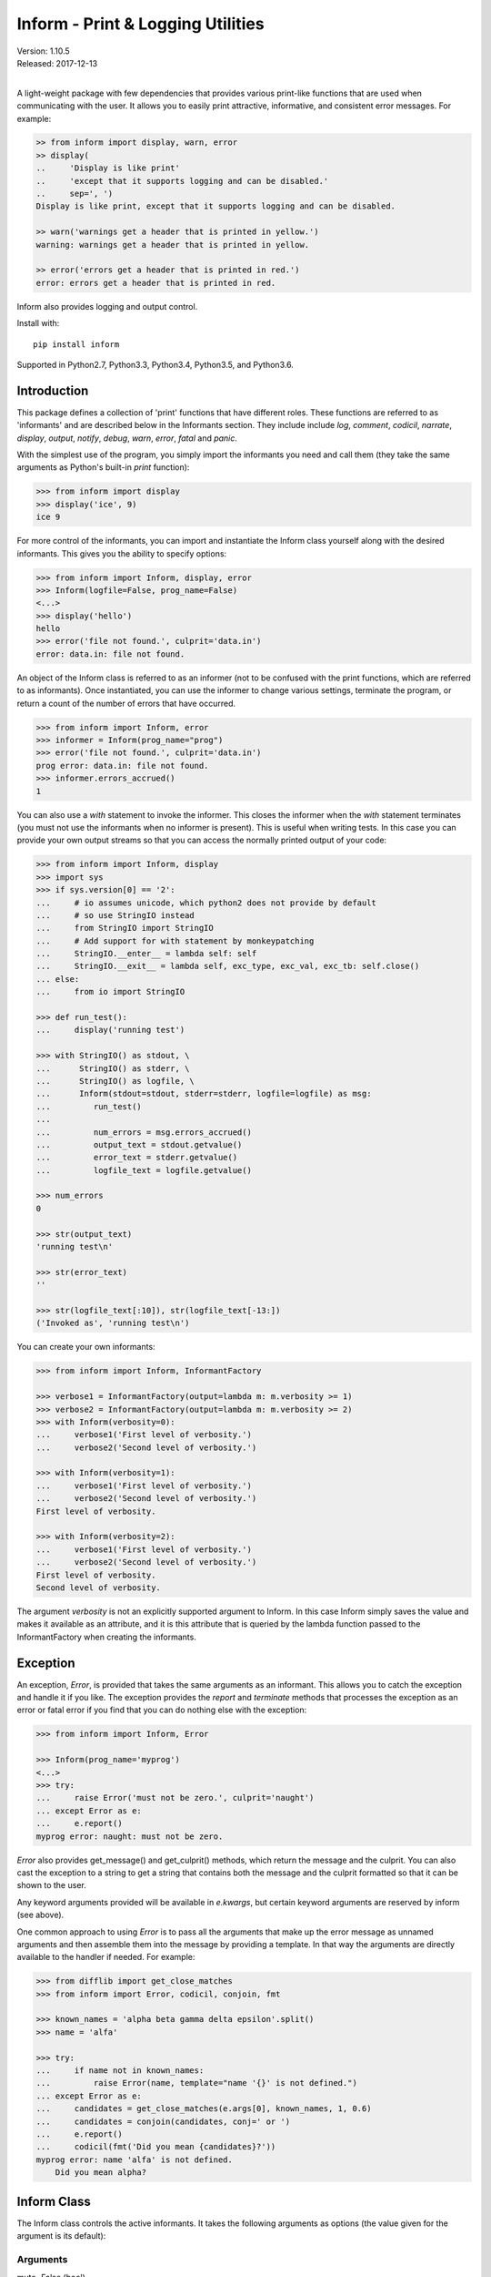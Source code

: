 Inform - Print & Logging Utilities
==================================

.. image:: https://img.shields.io/travis/KenKundert/inform/master.svg
    :target: https://travis-ci.org/KenKundert/inform

.. image:: https://img.shields.io/coveralls/KenKundert/inform.svg
    :target: https://coveralls.io/r/KenKundert/inform

.. image:: https://img.shields.io/pypi/v/inform.svg
    :target: https://pypi.python.org/pypi/inform

.. image:: https://img.shields.io/pypi/pyversions/inform.svg
    :target: https://pypi.python.org/pypi/inform/

.. IGNORE: pypi statistics are broken and unlikely to be fixed
    .. image:: https://img.shields.io/pypi/dd/inform.svg
        :target: https://pypi.python.org/pypi/inform/

| Version: 1.10.5
| Released: 2017-12-13
|

A light-weight package with few dependencies that provides various print-like 
functions that are used when communicating with the user. It allows you to 
easily print attractive, informative, and consistent error messages.  For 
example:

.. code-block:: python

    >> from inform import display, warn, error
    >> display(
    ..     'Display is like print'
    ..     'except that it supports logging and can be disabled.'
    ..     sep=', ')
    Display is like print, except that it supports logging and can be disabled.

    >> warn('warnings get a header that is printed in yellow.')
    warning: warnings get a header that is printed in yellow.

    >> error('errors get a header that is printed in red.')
    error: errors get a header that is printed in red.

Inform also provides logging and output control.

Install with::

    pip install inform

Supported in Python2.7, Python3.3, Python3.4, Python3.5, and Python3.6.


Introduction
------------

This package defines a collection of 'print' functions that have different 
roles.  These functions are referred to as 'informants' and are described below 
in the Informants section. They include include *log*, *comment*, *codicil*, 
*narrate*, *display*, *output*, *notify*, *debug*, *warn*, *error*, *fatal* and 
*panic*.

With the simplest use of the program, you simply import the informants you need 
and call them (they take the same arguments as Python's built-in *print* 
function):

.. code-block:: python

    >>> from inform import display
    >>> display('ice', 9)
    ice 9

For more control of the informants, you can import and instantiate the Inform 
class yourself along with the desired informants.  This gives you the ability to 
specify options:

.. code-block:: python

    >>> from inform import Inform, display, error
    >>> Inform(logfile=False, prog_name=False)
    <...>
    >>> display('hello')
    hello
    >>> error('file not found.', culprit='data.in')
    error: data.in: file not found.

An object of the Inform class is referred to as an informer (not to be confused 
with the print functions, which are  referred to as informants). Once 
instantiated, you can use the informer to change various settings, terminate the 
program, or return a count of the number of errors that have occurred.

.. code-block:: python

    >>> from inform import Inform, error
    >>> informer = Inform(prog_name="prog")
    >>> error('file not found.', culprit='data.in')
    prog error: data.in: file not found.
    >>> informer.errors_accrued()
    1

You can also use a *with* statement to invoke the informer. This closes the 
informer when the *with* statement terminates (you must not use the informants 
when no informer is present). This is useful when writing tests. In this case 
you can provide your own output streams so that you can access the normally 
printed output of your code:

.. code-block:: python

    >>> from inform import Inform, display
    >>> import sys
    >>> if sys.version[0] == '2':
    ...     # io assumes unicode, which python2 does not provide by default
    ...     # so use StringIO instead
    ...     from StringIO import StringIO
    ...     # Add support for with statement by monkeypatching
    ...     StringIO.__enter__ = lambda self: self
    ...     StringIO.__exit__ = lambda self, exc_type, exc_val, exc_tb: self.close()
    ... else:
    ...     from io import StringIO

    >>> def run_test():
    ...     display('running test')

    >>> with StringIO() as stdout, \
    ...      StringIO() as stderr, \
    ...      StringIO() as logfile, \
    ...      Inform(stdout=stdout, stderr=stderr, logfile=logfile) as msg:
    ...         run_test()
    ...
    ...         num_errors = msg.errors_accrued()
    ...         output_text = stdout.getvalue()
    ...         error_text = stderr.getvalue()
    ...         logfile_text = logfile.getvalue()

    >>> num_errors
    0

    >>> str(output_text)
    'running test\n'

    >>> str(error_text)
    ''

    >>> str(logfile_text[:10]), str(logfile_text[-13:])
    ('Invoked as', 'running test\n')

You can create your own informants:

.. code-block:: python

    >>> from inform import Inform, InformantFactory

    >>> verbose1 = InformantFactory(output=lambda m: m.verbosity >= 1)
    >>> verbose2 = InformantFactory(output=lambda m: m.verbosity >= 2)
    >>> with Inform(verbosity=0):
    ...     verbose1('First level of verbosity.')
    ...     verbose2('Second level of verbosity.')

    >>> with Inform(verbosity=1):
    ...     verbose1('First level of verbosity.')
    ...     verbose2('Second level of verbosity.')
    First level of verbosity.

    >>> with Inform(verbosity=2):
    ...     verbose1('First level of verbosity.')
    ...     verbose2('Second level of verbosity.')
    First level of verbosity.
    Second level of verbosity.

The argument *verbosity* is not an explicitly supported argument to Inform.  In 
this case Inform simply saves the value and makes it available as an attribute, 
and it is this attribute that is queried by the lambda function passed to the 
InformantFactory when creating the informants.


Exception
---------
An exception, *Error*, is provided that takes the same arguments as an 
informant.  This allows you to catch the exception and handle it if you like.  
The exception provides the *report* and *terminate* methods that processes the 
exception as an error or fatal error if you find that you can do nothing else 
with the exception:

.. code-block:: python

    >>> from inform import Inform, Error

    >>> Inform(prog_name='myprog')
    <...>
    >>> try:
    ...     raise Error('must not be zero.', culprit='naught')
    ... except Error as e:
    ...     e.report()
    myprog error: naught: must not be zero.

*Error* also provides get_message() and get_culprit() methods, which return the 
message and the culprit. You can also cast the exception to a string to get 
a string that contains both the message and the culprit formatted so that it can 
be shown to the user.

Any keyword arguments provided will be available in *e.kwargs*, but certain 
keyword arguments are reserved by inform (see above).

One common approach to using *Error* is to pass all the arguments that make up 
the error message as unnamed arguments and then assemble them into the message 
by providing a template.  In that way the arguments are directly available to 
the handler if needed. For example:

.. code-block:: python

    >>> from difflib import get_close_matches
    >>> from inform import Error, codicil, conjoin, fmt

    >>> known_names = 'alpha beta gamma delta epsilon'.split()
    >>> name = 'alfa'

    >>> try:
    ...     if name not in known_names:
    ...         raise Error(name, template="name '{}' is not defined.")
    ... except Error as e:
    ...     candidates = get_close_matches(e.args[0], known_names, 1, 0.6)
    ...     candidates = conjoin(candidates, conj=' or ')
    ...     e.report()
    ...     codicil(fmt('Did you mean {candidates}?'))
    myprog error: name 'alfa' is not defined.
        Did you mean alpha?


Inform Class
------------
The Inform class controls the active informants. It takes the following 
arguments as options (the value given for the argument is its default):

Arguments
"""""""""

mute=False (bool)
   With the provided informants all output is suppressed when set (it is still 
   logged). This is generally used when the program being run is being run by 
   another program that is generating its own messages and does not want the 
   user confused by additional messages. In this case, the calling program is 
   responsible for observing and reacting to the exit status of the called 
   program.
quiet=False (bool):
   With the provided informants normal output is suppressed when set (it is 
   still logged). This is used when the user has indicated that they are 
   uninterested in any conversational messages and just want to see the 
   essentials (generally error messages).
verbose=False (bool):
   With the provided informants comments are output to user when set; normally 
   they are just logged. Comments are generally used to document unusual 
   occurrences that might warrant the user's attention.
narrate=False (bool):
   With the provided informants narration is output to user when set, normally 
   it is just logged.  Narration is generally used to inform the user as to what 
   is going on. This can help place errors and warnings in context so that they 
   are easier to understand.
logfile=False (string or stream):
   May be a string, in which case it is taken to be the path of the logfile.  
   May be *True*, in which case ./.<prog_name>.log is used.  May be an open 
   stream.  Or it may be *False*, in which case no log file is created.
prog_name=True (string):
   The program name. Is appended to the message headers and used to create the 
   default logfile name. May be a string, in which case it is used as the name 
   of the program.  May be *True*, in which case basename(argv[0]) is used.  May 
   be *False* to indicate that program name should not be added to message 
   headers.
argv=None (list of strings):
   System command line arguments (logged). By default, sys.argv is used. If 
   False is passed in, argv is not logged and argv[0] is not available to be the 
   program name.
version=None (string):
   Program version (logged if provided).
termination_callback=None (func):
   A function that is called at program termination.
colorscheme='dark' (*None*, 'light', or 'dark'):
   Color scheme to use. *None* indicates that messages should not be colorized.  
   Colors are not used if output stream is not a TTY.
flush=False (bool):
   Flush the stream after each write. Is useful if you program is crashing, 
   causing loss of the latest writes. Can cause programs to run considerably 
   slower if they produce a lot of output. Not available with python2.
stdout=None (stream):
   Messages are sent here by default. Generally used for testing. If 
   not given, sys.stdout is used.
stderr=None (stream):
   Termination messages are sent here by default. Generally used for 
   testing.  If not given, sys.stderr is used.
length_thresh=80
   If length of line would be greater than this, split header from body.
culprit_sep=', '
   Join string used for culprit collections.
\**kwargs:
   Any additional keyword arguments are made attributes that are ignored by 
   Inform, but may be accessed by the informants.

Methods
"""""""

The Inform class provides the following user accessible methods. Most of these 
methods are also available as functions, which act on the current informer.

suppress_output():
   Allows you to change the mute flag (only available as a method).

set_logfile():
   Allows you to change the logfile (only available as a method).

done():
   Terminates the program normally (exit status is 0).

terminate(status = *None*):
   Terminate the program with the given exit status. If specified, the exit 
   status should be a positive integer less than 128. Usually, the following 
   values are used:

   | 0: success  
   | 1: unexpected error 
   | 2: invalid invocation
   | 3: panic

   If the exit status is not specified, then the exit status is set to 1 if an 
   error occurred and 0 otherwise.

   You may also pass a string for the status, in which case the program prints 
   the string to stderr and terminates with an exit status of 1.

terminate_if_errors(status=1):
   Terminate the program with the given exit status if an error has occurred.  

errors_accrued(reset = *False*):
   Return the number of errors that have accrued.

disconnect():
   Deactivate the current informer, restoring the default.

Functions
"""""""""

Several of the above methods are also available as stand-alone functions that 
act on the currently active informer.  This make it easy to use their 
functionality even if you do not have local access to the informer. They are:

| done()
| terminate()
| terminate_if_errors()
| errors_accrued()

InformantFactory Class
----------------------
The InformantFactory class takes the following arguments:

severity = *None*:
   Messages with severities get headers. The header consists of the severity, 
   the program name (if desired), and the culprit (if provided). If the message 
   text does not contain a newline it is appended to the header.  Otherwise the 
   message text is indented and placed on the next line.
is_error = *False*:
   Should message be counted as an error.
log = *True*:
   Send message to the log file. May be a boolean or a function that accepts the 
   Inform object as an argument and returns a boolean.
output = *True*:
   Send to the output stream. May be a boolean or a function that accepts the 
   Inform object as an argument and returns a boolean.
notify = *False*:
   Send message to the notifier.  The notifier will display the message that 
   appears temporarily in a bubble at the top of the screen.  May be a boolean 
   or a function that accepts the informer as an argument and returns a boolean.
terminate = *False*:
   Terminate the program, exit status is the value of the terminate unless 
   *terminate* is *True*, in which case 1 is returned if an error occurred and 
   0 otherwise.
is_continuation = *False*:
   This message is a continuation of the previous message.  It will use the 
   properties of the previous message (output, log, message color, etc) and if 
   the previous message had a header, that header is not output and instead the 
   message is indented.
message_color = *None*:
   Color used to display the message. Choose from *black*, *red*, *green*, 
   *yellow*, *blue*, *magenta*, *cyan*, *white*.
header_color = *None*:
   Color used to display the header, if one is produced.

An object of InformantFactory is referred to as an informant. It is generally 
treated as a function that is called to produce the desired output.

.. code-block:: python

    >>> from inform import InformantFactory

    >>> succeed = InformantFactory(message_color='green')
    >>> fail = InformantFactory(message_color='red')

    >>> succeed('This message would be green.')
    This message would be green.

    >>> fail('This message would be red.')
    This message would be red.


Standard Informants
-------------------

The following informants are provided. All of the informants except panic and 
debug do not produce any output if *mute* is set.

log
"""

.. code-block:: python

   log = InformantFactory(
       output=False,
       log=True,
   )

Saves a message to the log file without displaying it.


comment
"""""""

.. code-block:: python

   comment = InformantFactory(
       output=lambda informer: informer.verbose and not informer.mute,
       log=True,
       message_color='cyan',
   )

Displays a message only if *verbose* is set. Logs the message. The message is 
displayed in cyan.

Comments are generally used to document unusual occurrences that might warrant 
the user's attention.

codicil
"""""""

.. code-block:: python

   codicil = InformantFactory(is_continuation=True)

Continues a previous message. Continued messages inherit the properties (output, 
log, message color, etc) of the previous message.  If the previous message had 
a header, that header is not output and instead the message is indented.

.. code-block:: python

    >>> from inform import Inform, warn, codicil
    >>> informer = Inform(prog_name="myprog")
    >>> warn('file not found.', culprit='ghost')
    myprog warning: ghost: file not found.

    >>> codicil('skipping')
        skipping


narrate
"""""""

.. code-block:: python

   narrate = InformantFactory(
       output=lambda informer: informer.narrate and not informer.mute,
       log=True,
       message_color='blue',
   )

Displays a message only if *narrate* is set. Logs the message. The message is 
displayed in blue.

Narration is generally used to inform the user as to what is going on. This can 
help place errors and warnings in context so that they are easier to understand.
Distinguishing narration from comments allows them to colored differently and 
controlled separately.


display
"""""""

.. code-block:: python

   display = InformantFactory(
       output=lambda informer: not informer.quiet and not informer.mute,
       log=True,
   )

Displays a message if *quiet* is not set. Logs the message.

.. code-block:: python

    >>> from inform import display
    >>> display('We the people ...')
    We the people ...


output
""""""

.. code-block:: python

   output = InformantFactory(
       output=lambda informer: not informer.mute,
       log=True,
   )

Displays and logs a message. This is used for messages that are not errors that 
are noteworthy enough that they need to get through even though the user has 
asked for quiet.

.. code-block:: python

    >>> from inform import output
    >>> output('We the people ...')
    We the people ...


notify
""""""

.. code-block:: python

   notify = InformantFactory(
       notify=True,
       log=True,
   )

Temporarily display the message in a bubble at the top of the screen.  Also 
prints the message on the standard output and sends it to the log file.  This is 
used for messages that the user is otherwise unlikely to see because they have 
no access to the standard output.

.. code-block:: python

    >>> from inform import output
    >>> output('We the people ...')
    We the people ...


debug
"""""

.. code-block:: python

   debug = InformantFactory(
       severity='DEBUG',
       output=True,
       log=True,
       header_color='magenta',
   )

Displays and logs a debugging message. A header with the label *DEBUG* is added 
to the message and the header is colored magenta.

.. code-block:: python

    >>> from inform import Inform, debug
    >>> informer = Inform(prog_name="myprog")
    >>> debug('HERE!')
    myprog DEBUG: HERE!

The *debug* informant is being deprecated in favor of the debugging functions 
``ddd()``, ``ppp()``, ``sss()`` and ``vvv()``.


warn
""""

.. code-block:: python

   warn = InformantFactory(
       severity='warning',
       header_color='yellow',
       output=lambda informer: not informer.quiet and not informer.mute,
       log=True,
   )

Displays and logs a warning message. A header with the label *warning* is added 
to the message and the header is colored yellow.

.. code-block:: python

    >>> from inform import Inform, warn
    >>> informer = Inform(prog_name="myprog")
    >>> warn('file not found, skipping.', culprit='ghost')
    myprog warning: ghost: file not found, skipping.


error
"""""

.. code-block:: python

   error = InformantFactory(
       severity='error',
       is_error=True,
       header_color='red',
       output=lambda informer: not informer.mute,
       log=True,
   )

Displays and logs an error message. A header with the label *error* is added to 
the message and the header is colored red.

.. code-block:: python

    >>> from inform import Inform, error
    >>> informer = Inform(prog_name="myprog")
    >>> error('invalid value specified, expected number.', culprit='count')
    myprog error: count: invalid value specified, expected number.

fatal
"""""

.. code-block:: python

   fatal = InformantFactory(
       severity='error',
       is_error=True,
       terminate=1,
       header_color='red',
       output=lambda informer: not informer.mute,
       log=True,
   )

Displays and logs an error message. A header with the label *error* is added to 
the message and the header is colored red. The program is terminated with an 
exit status of 1.


panic
"""""

.. code-block:: python

   panic = InformantFactory(
       severity='internal error (please report)',
       is_error=True,
       terminate=3,
       header_color='red',
       output=True,
       log=True,
   )

Displays and logs a panic message. A header with the label *internal error* is 
added to the message and the header is colored red. The program is terminated 
with an exit status of 3.


Informant Control
-----------------

The exception (Error) and all informants take arguments very much like the 
standard print function: unnamed arguments are converted to strings and joined 
together to produce the output, the named arguments act to control the process.  
The available controls (named arguments) are:

sep = ' ':
   Specifies the string used to join the unnamed arguments.
template = None:
   A template that if present interpolates the arguments to form the final 
   message rather than simply joining the unnamed arguments with *sep*. The 
   template is a string, and its *format* method is called with the unnamed and 
   named arguments of the message passed as arguments.
end = '\\n':
   Specifies a string to append to the message.
wrap = False:
   Specifies whether message should be wrapped. *wrap* may be True, in which 
   case the default width of 70 is used.  Alternately, you may specify the 
   desired width. The wrapping occurs on the final message after the arguments 
   have been joined.
culprit = *None*:
   A string that is added to the beginning of the message that identifies the 
   culprit (the object for which the problem being reported was found). May also 
   be a collection of strings, in which case they are joined with *culprit_sep* 
   (default is ', ').
file = stdout:
   The destination stream (a file pointer).
flush = *False*:
   Whether the message should flush the destination stream (not available in 
   python2).

Here is an example that demonstrates the wrap and composite culprit features.

..  code-block:: python

   >>> value = -1
   >>> error(
   ...     'Encountered illegal value',
   ...     value,
   ...     'when filtering. Consider regenerating data again.',
   ...     culprit=('input.data', 32), wrap=True,
   ... )
   myprog error: input.data, 32:
       Encountered illegal value -1 when filtering. Consider regenerating
       data again.


Utilities
---------

Several utility functions are provided for your convenience. They are often 
helpful when creating messages.

indent(text, leader='    ',  first=0, stops=1, sep='\\n'):
    Indents the text. Multiples of *leader* are added to the beginning of the 
    lines to indent.  *first* is the number of indentations used for the first 
    line relative to the others (may be negative but (first + stops) should not 
    be. *stops* is the default number of indentations to use. *sep* is the 
    string used to separate the lines.

conjoin(iterable, conj=' and ', sep=', '):
    Like ''.join(), but allows you to specify a conjunction that is placed 
    between the last two elements, ex:

    .. code-block:: python

        >>> from inform import conjoin
        >>> conjoin(['a', 'b', 'c'])
        'a, b and c'

        >>> conjoin(['a', 'b', 'c'], conj=' or ')
        'a, b or c'

cull(collection, [remove]):
    Strips items from a list that have a particular value. By default, it strips 
    a list of values that would be False when cast to a boolean (0, False, None, 
    '', (), [], etc.).  A particular value may be specified using the 'remove' 
    as a keyword argument.  The value of remove may be a collection, in which 
    case any value in the collection is removed, or it may be a function, in 
    which case it takes a single item as an argument and returns *True* if that 
    item should be removed from the list.

join(\*args, \**kwargs):
    Combines the arguments in a manner very similar to an informant and returns 
    the result as a string.  Uses the *sep*, *template* and *wrap* keyword 
    arguments to combine the arguments.

fmt(msg, \*args, \**kwargs):
    Similar to ''.format(), but it can pull arguments from the local scope.

render(obj, sort=None, level=0, tab='    '):
    Recursively convert an object to a string with reasonable formatting.  Has 
    built in support for the base Python types (None, bool, int, float, str, 
    set, tuple, list, and dict).  If you confine yourself to these types, the 
    output of render() can be read by the Python interpreter. Other types are 
    converted to string with repr(). The dictionary keys and set values are 
    sorted if sort is True. Sometimes this is not possible because the values 
    are not comparable, in which case render reverts to the natural order.

plural(count, singular_form, plural_form = *None*):
    Produces either the singular or plural form of a word based on a count.
    The count may be an integer, or an iterable, in which case its length is 
    used. If the plural form is not give, the singular form is used with an 's' 
    added to the end.

full_stop(string):
    Adds a period to the end of the string if needed (if the last character is 
    not a period, question mark or exclamation mark). It applies str() to its 
    argument, so it is generally a suitable replacement for str in 
    str(exception) when trying extract an error message from an exception.

columns(array, pagewidth=79, alignment='<', leader='    ')
    Distribute array over enough columns to fill the screen.

os_error(exception):
    Generates clean messages for operating system errors.

is_str(obj):
    Returns *True* if its argument is a string-like object.

is_iterable(obj):
    Returns *True* if its argument is iterable.

is_collection(obj):
    Returns *True* if its argument is iterable but is not a string.

For example:

.. code-block:: python

    >>> from inform import Inform, display, error, conjoin, cull, fmt, plural, os_error

    >>> Inform(prog_name=False)
    <...>
    >>> filenames = cull(['a', 'b', None, 'd'])
    >>> filetype = 'CSV'
    >>> display(
    ...     fmt(
    ...         'Reading {filetype} {files}: {names}.',
    ...         files=plural(filenames, 'file'),
    ...         names=conjoin(filenames),
    ...     )
    ... )
    Reading CSV files: a, b and d.

    >>> contents = {}
    >>> for name in filenames:
    ...     try:
    ...         with open(name) as f:
    ...             contents[name] = f.read()
    ...     except IOError as e:
    ...         error(os_error(e))
    error: a: no such file or directory.
    error: b: no such file or directory.
    error: d: no such file or directory.

Notice that *filetype* was not explicitly passed into *fmt()* even though it was 
explicitly called out in the format string.  *filetype* can be left out of the 
argument list because if *fmt* does not find a named argument in its argument 
list, it will look for a variable of the same name in the local scope.

Here is an example of render():

.. code-block:: python

    >>> from inform import render, display
    >>> s1='alpha string'
    >>> s2='beta string'
    >>> n=42
    >>> S={s1, s2}
    >>> L=[s1, n, S]
    >>> d = {1:s1, 2:s2}
    >>> D={'s': s1, 'n': n, 'S': S, 'L': L, 'd':d}
    >>> display('D', '=', render(D, True))
    D = {
        'L': [
            'alpha string',
            42,
            {'alpha string', 'beta string'},
        ],
        'S': {'alpha string', 'beta string'},
        'd': {1: 'alpha string', 2: 'beta string'},
        'n': 42,
        's': 'alpha string',
    }

    >>> E={'s': s1, 'n': n, 'S': S, 'L': L, 'd':d, 'D':D}
    >>> display('E', '=', render(E, True))
    E = {
        'D': {
            'L': [
                'alpha string',
                42,
                {'alpha string', 'beta string'},
            ],
            'S': {'alpha string', 'beta string'},
            'd': {1: 'alpha string', 2: 'beta string'},
            'n': 42,
            's': 'alpha string',
        },
        'L': [
            'alpha string',
            42,
            {'alpha string', 'beta string'},
        ],
        'S': {'alpha string', 'beta string'},
        'd': {1: 'alpha string', 2: 'beta string'},
        'n': 42,
        's': 'alpha string',
    }

Finally, here is an example of full_stop and columns. It prints out the phonetic 
alphabet.

.. code-block:: python

    >>> from inform import columns, full_stop
    >>> title = 'Display the NATO phonetic alphabet'
    >>> words = """
    ...     Alfa Bravo Charlie Delta Echo Foxtrot Golf Hotel India Juliett Kilo
    ...     Lima Mike November Oscar Papa Quebec Romeo Sierra Tango Uniform
    ...     Victor Whiskey X-ray Yankee Zulu
    ... """.split()
    >>> display(full_stop(title), columns(words), sep='\n')
    Display the NATO phonetic alphabet.
        Alfa      Echo      India     Mike      Quebec    Uniform   Yankee
        Bravo     Foxtrot   Juliett   November  Romeo     Victor    Zulu
        Charlie   Golf      Kilo      Oscar     Sierra    Whiskey
        Delta     Hotel     Lima      Papa      Tango     X-ray

Debugging Functions
"""""""""""""""""""
The debugging functions are intended to be used when you want to print something 
out when debugging your program.  They are colorful to make it easier to find 
them among the program's normal output, and a header is added that describes 
the location they were called from. This makes it easier to distinguish several 
debug message and also makes it easy to find and remove the functions once you 
are done debugging.

ppp(\*args, \*\*kwargs):
    This function is very similar to the normal Python print function in that it 
    prints out the values of the unnamed arguments under the control of the 
    named arguments. It also takes the same named arguments as ``print()``, such 
    as ``sep`` and ``end``.

    If given without unnamed arguments, it will just print the header, which 
    good way of confirming that a line of code has been reached.

    .. code:: python

        >>> from inform import ppp, ddd, sss, vvv
        >>> a = 1
        >>> b = 'this is a test'
        >>> c = (2, 3)
        >>> d = {'a': a, 'b': b, 'c': c}
        >>> ppp(a, b, c)
        DEBUG: <doctest README.rst[89]>:1, __main__:
            1 this is a test (2, 3)

ddd(\*args, \*\*kwyargs):
    This function is pretty prints all of both the unnamed and named arguments.

    .. code:: python

        >>> ddd(a, b, c, d)
        DEBUG: <doctest README.rst[90]>:1, __main__:
            1
            'this is a test'
            (2, 3)
            {
                'a': 1,
                'b': 'this is a test',
                'c': (2, 3),
            }

    If you give named arguments, the name is prepended to its value:

    .. code:: python

        >>> ddd(a=a, b=b, c=c, d=d, s='hey now!')
        DEBUG: <doctest README.rst[91]>:1, __main__:
            a = 1
            b = 'this is a test'
            c = (2, 3)
            d = {
                'a': 1,
                'b': 'this is a test',
                'c': (2, 3),
            }
            s = 'hey now!'

    If an arguments has a __dict__ attribute, it is printed rather than the 
    argument itself.

    .. code:: python

        >>> class Info:
        ...     def __init__(self, **kwargs):
        ...         self.__dict__.update(kwargs)
        ...         ddd(self=self)

        >>> contact = Info(email='ted@ledbelly.com', name='Ted Ledbelly')
        DEBUG: <doctest README.rst[92]>:4, __main__.Info.__init__():
            self = {
                'email': 'ted@ledbelly.com',
                'name': 'Ted Ledbelly',
            }

vvv(\*args):
    This function prints variables from the calling scope. If no arguments are 
    given, then all the variables are printed. You can optionally give specific 
    variables on the argument list and only those variables are printed.

    .. code:: python

        >>> vvv(b, d)
        DEBUG: <doctest README.rst[94]>:1, __main__:
            b = 'this is a test'
            d = {
                'a': 1,
                'b': 'this is a test',
                'c': (2, 3),
            }

    This last feature is not completely robust. The checking is done by value, 
    so if several variables share the value of one requested, they are all 
    shown.

    .. code:: python

        >>> aa = 1
        >>> vvv(a)
        DEBUG: <doctest README.rst[96]>:1, __main__:
            a = 1
            aa = 1

sss(\*args):
    This function prints a stack trace, which can answer the *How did I get 
    here?* question better than a simple print function.

    .. code:: python

        >> def foo():
        ..     sss()
        ..     print('CONTINUING')

        >> foo()
        DEBUG: <doctest README.rst[93]>:2, __main__.foo():
            Traceback (most recent call last):
                ...
        CONTINUING


Color Class
"""""""""""

The Color class creates colorizers, which are used to render text in 
a particular color.  They are like the Python print function in that they take 
any number of unnamed arguments that are converted to strings and then joined 
into a single string. The string is then coded for the chosen color and 
returned. For example:

.. code-block:: python

   >> from inform import Color, display

   >> green = Color('green')
   >> red = Color('red')
   >> success = green('pass:')
   >> failure = red('FAIL:')

   >> failures = {'outrigger': True, 'signalman': False}
   >> for name, fails in failures.items():
   ..     result = failure if fails else success
   ..     display(result, name)
   FAIL: outrigger
   pass: signalman

When the messages print, the 'pass:' will be green and 'FAIL:' will be red.

The Color class has the concept of a colorscheme. There are three supported 
schemes: *None*, light, and dark. With *None* the text is not colored. In 
general it is best to use the light colorscheme on dark backgrounds and the dark 
colorscheme on light backgrounds.

The Color class takes the following arguments when creating a colorizer:

color:
   Render the text in the specified color. Choose from *None*, 'black', 'red', 
   'green', 'yellow', 'blue', 'magenta', 'cyan' or 'white'.

scheme = 'dark':
   Use the specified colorscheme when rendering the text.
   Choose from *None*, 'light' or 'dark'.

enable = True:
   If set to False, the colorizer does not render the text in color.

A colorizer takes the following arguments:

unnamed arguments:
   The unnamed arguments are converted to strings and joined to form the text to 
   be colored.

sep = ' ':
   The join string, used when joining the unnamed arguments.

template = None:
   A template that if present interpolates the arguments to form the final 
   message rather than simply joining the unnamed arguments with *sep*. The 
   template is a string, and its *format* method is called with the unnamed and 
   named arguments of the message passed as arguments.

wrap = False:
   Specifies whether message should be wrapped. *wrap* may be True, in which 
   case the default width of 70 is used.  Alternately, you may specify the 
   desired width. The wrapping occurs on the final message after the arguments 
   have been joined.

scheme = *False*:
   Use to override the colorscheme when rendering the text.  Choose from *None*, 
   *False*, 'light' or 'dark'.  If you specify *False* (the default), the 
   colorscheme specified when creating the colorizer is used.


Colorizers have one user settable attribute: *enable*. By default *enable* is 
True. If you set it to *False* the colorizer no longer renders the text in 
color:

.. code-block:: python

   >> warning = Color('yellow', enable=Color.isTTY(sys.stdout))
   >> warning('Cannot find precusor, ignoring.')
   Cannot find precusor, ignoring.

The Color class has the following class methods:

isTTY(stream):
   Takes a stream as an argument (default is stdout) and returns true if it is 
   a TTY.  A typical use is:

.. code-block:: python

   >>> from inform import Color, display
   >>> import sys, re

   >>> if Color.isTTY(sys.stdout):
   ...     emphasize = Color('magenta')
   ... else:
   ...     emphasize = str.upper

   >>> def highlight(matchobj):
   ...     return emphasize(matchobj.group(0))

   >>> display(re.sub('your', highlight, 'Imagine your city without cars.'))
   Imagine YOUR city without cars.

strip_colors(text):
   Takes a string as its input and return that string stripped of any color 
   codes.
